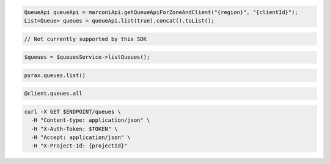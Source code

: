 .. code-block:: csharp

.. code-block:: java

  QueueApi queueApi = marconiApi.getQueueApiForZoneAndClient("{region}", "{clientId}");
  List<Queue> queues = queueApi.list(true).concat().toList();

.. code-block:: javascript

  // Not currently supported by this SDK

.. code-block:: php

  $queues = $queuesService->listQueues();

.. code-block:: python

  pyrax.queues.list()

.. code-block:: ruby

  @client.queues.all

.. code-block:: sh

  curl -X GET $ENDPOINT/queues \
    -H "Content-type: application/json" \
    -H "X-Auth-Token: $TOKEN" \
    -H "Accept: application/json" \
    -H "X-Project-Id: {projectId}"
